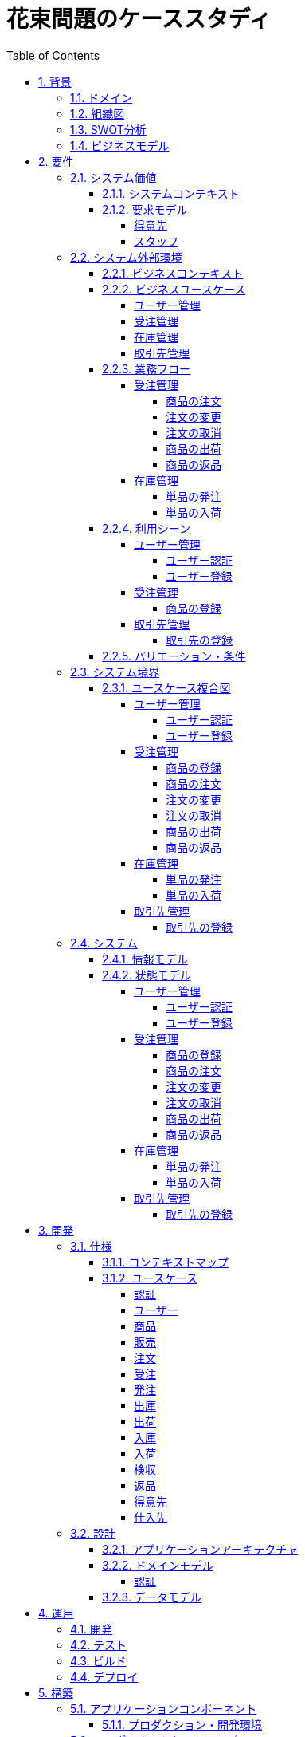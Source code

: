 :toc: left
:toclevels: 5
:sectnums:
:stem:
:source-highlighter: coderay

= 花束問題のケーススタディ

== 背景

=== ドメイン

[quote,花束問題V1.2 事業と問題の概要]
____
フラワーショップ「フレール・メモワール」は店舗売りとは切り離してWEBショップ事業を立ち上げた。WEBで注文を受け付けて、指定された日付に指定場所に花束を届けるという形態。

当初は受注も少なく手作業で管理出来ていたが、受注が増えるにつれシステム化の必要性が出てきた。「新鮮な花を大切な記念日に」を売り文句にしていることもあって、廃棄される在庫が多く、受注の増加にともなって利益が伸びていないため。
____

=== 組織図

=== SWOT分析

=== ビジネスモデル

== 要件

要件定義にはリレーションシップ駆動要件分析(RDRA)を使用する。

RDRAとは短時間で要件を把握することを目的とした軽量の手法。 RDRAでは、決められたアイコンを使い、アイコンとアイコン、アイコンと図を関連づけ、アイコンで表現されたモデル要素と関連のつながりから要件を説明する。

____
image::images/rdra.png[]
image::images/rdra2.png[]
____

https://www.amazon.co.jp/RDRA2-0-%E3%83%8F%E3%83%B3%E3%83%89%E3%83%96%E3%83%83%E3%82%AF-%E8%BB%BD%E3%81%8F%E6%9F%94%E8%BB%9F%E3%81%A7%E7%B2%BE%E5%BA%A6%E3%81%AE%E9%AB%98%E3%81%84%E8%A6%81%E4%BB%B6%E5%AE%9A%E7%BE%A9%E3%81%AE%E3%83%A2%E3%83%87%E3%83%AA%E3%83%B3%E3%82%B0%E6%89%8B%E6%B3%95-%E7%A5%9E%E5%B4%8E%E5%96%84%E5%8F%B8-ebook/dp/B07STQZFBX[RDRA2.0 ハンドブックより引用]

また、要件定義は開発と並行して都度反映され運用にも影響を与える。

image::images/life_cycle.drawio.svg[]

=== システム価値

==== システムコンテキスト

[plantuml]
----
@startuml

title システムコンテキスト図

left to right direction

actor ユーザー as ac_01
actor スタッフ as ac_02
actor 得意先 as ac_03
ac_01 <|-- ac_02
ac_01 <|-- ac_03
actor 個人 as ac_04
ac_03 <|- ac_04

note top of ac_01
  ユーザーとはシステムを利用するアクター全般を指す。
  お金を払って製品を購入する得意先。
  販売管理業務を担当するスタッフ。
end note

usecase 販売管理システム as uc_01
note top of uc_01
  得意先の受注を管理できるようにする。
  商品の受発注を管理できるようにする。
  商品の在庫を管理できるようにする。
end note

usecase 販売サイト as uc_02
note top of uc_02
  得意先がオンラインで商品を注文できるようにする。
end note

ac_02 -- (uc_01)
ac_03 -- (uc_02)

@enduml
----

==== 要求モデル

===== 得意先

[plantuml]
----
@startuml

title 要求モデル図

left to right direction

actor 得意先 as ac_01
note "オンラインで商品を閲覧したい" as k_r1
note "オンラインで商品を購入したい" as k_r2
note as k_dr1 #Turquoise
 ＩＤの登録の際にクレジットカード情報を入れるため請求や入金に関しては考慮する必要はない
end note

ac_01 -- k_r1
ac_01 -- k_r2
k_r2 -- k_dr1

@enduml
----

===== スタッフ

[plantuml]
----
@startuml

title 要求モデル図

left to right direction

actor スタッフ as ac_02
note "商品と在庫を管理したい" as k_r3
note "得意先と受注・出荷を管理したい" as k_r4
note "発注と入荷を管理したい" as k_r5
note as k_dr2 #Turquoise
 花束の組み合わせは事前に「商品」として決めうちされている。
 １個の商品あたり、どの「単品（後述）」がどれだけ必要かも決められている。
 シングルレベルしかない部品表のようなもの。
 単品の在庫も含めて、保管場所は１箇所で、これが増える予定もない。
end note
note as k_dr3 #Turquoise
 花束の材料となるそれぞれの花は「単品」として管理される。
 「単品」はそれぞれ特定の仕入先から購入され、単品毎に品質維持可能日数が決められている。
 購入後にその日数を超えると結束には利用できずに廃棄されなければならない。
 なお、受注・出荷されるものは「商品」のみであって、単品がそのまま出荷されることはない。
end note
note as k_dr4 #Turquoise
 リピータを期待するので、得意先（個人のみ）情報を管理したい。
 届け先は毎回違う可能性があるが、前回の受注情報から届け先を簡単にコピーできるような機能は欲しい。
end note
note as k_dr5 #Turquoise
 １回の受注で、１箇所の届け先に対する１種類の商品１個を、「届け日」と「お届けメッセージ」、「お届け先電話番号」とともに受け付ける。
  出荷日は届け先に関係なく届け日の前日とする。
end note
note as k_dr6 #Turquoise
 いったん受注を受けてから、届け日の変更が要望されることがある。
 その際には可能な限り変更に対応できるようにしたいが、指定日に出荷変更できないようならばその旨を得意先に直ちに伝えられるようでなければならない。
end note
note as k_dr7 #Turquoise
 単品を結束して商品（花束）にするための工程は十分に効率化されていて、材料さえあれば一瞬で結束可能とみなしてよい。
 したがって、出荷日当日に結束指示すれば出荷可能である。
end note
note as k_dr8 #Turquoise
 単品を発注する際、単品毎に発注リードタイム（入荷されるまでにかかる日数）が異なる。
 発注リードタイムさえ越えていれば、どんな将来の入荷向けの単品も発注可能だし、入荷日の変更要望も受け付けてもらえる。
end note
note as k_dr9 #Turquoise
 「単品」毎に購入単位数が決まっている。たとえば、５０本必要だとしても、購入単位が１００本ならば１００本買わなければならない。
 なお、仕入先の供給能力は十分かつ、納期も正確とみなしてよい。
end note
note as k_dr10 #Turquoise
 発注の判断は、在庫推移（日別の在庫予定数）をみながら人間が行う。
 したがって、自動発注処理を考える必要はない。
end note

ac_02 -- k_r3
ac_02 -- k_r4
ac_02 -- k_r5
k_r3 -- k_dr2
k_r3 -- k_dr3
k_r4 -- k_dr4
k_r4 -- k_dr5
k_r4 -- k_dr6
k_r4 -- k_dr7
k_r5 -- k_dr8
k_r5 -- k_dr9
k_r5 -- k_dr10

@enduml
----

=== システム外部環境

==== ビジネスコンテキスト

[plantuml]
----
@startuml

title ビジネスコンテキスト図

left to right direction

actor 得意先 as ac_01

node WEB店舗 as no_01{
  usecase ユーザー管理 as uc_03
  usecase 受注管理 as uc_01
}

node 店舗 as no_02 {
  actor スタッフ as ac_02

  usecase 在庫管理 as uc_02
  usecase 取引先管理 as uc_04
  artifact 商品 as ar_01
  artifact 単品 as ar_02
}

node 仕入先 as no_03 {
}

node 得意先 as no_04 {
}

ac_01 -- (uc_01)
ac_02 - (uc_01)
(uc_01) -- (ar_01)
(uc_01) -- (ar_02)
ac_02 -- (uc_02)
(uc_02) -- (ar_01)
(uc_02) -- (ar_02)
(uc_02) -- no_03
ac_01 -- (uc_03)
ac_02 -- (uc_03)
ac_02 -- (uc_04)
no_03 -- (uc_04)
no_04 -- (uc_04)

@enduml
----

==== ビジネスユースケース

===== ユーザー管理

[plantuml]
----
@startuml

title ビジネスユースケース図 - ユーザー管理

left to right direction

actor 得意先 as ac_01
actor スタッフ as ac_02

usecase ユーザー登録 as uc_01
usecase ユーザー認証 as uc_02

ac_01 -- (uc_01)
ac_01 -- (uc_02)

ac_02 -- (uc_01)
ac_02 -- (uc_02)

@enduml
----

===== 受注管理

[plantuml]
----
@startuml

title ビジネスユースケース図 - 受注管理

left to right direction

actor 得意先 as ac_01
actor スタッフ as ac_02

usecase 商品の登録 as uc_01
usecase 商品の注文 as uc_02
usecase 注文の変更 as uc_04
usecase 注文の取消 as uc_05
usecase 商品の出荷 as uc_06
usecase 商品の返品 as uc_07

ac_02 -- (uc_01)
ac_01 -- (uc_02)

ac_01 -- (uc_04)
ac_02 -- (uc_04)

ac_01 -- (uc_05)
ac_02 -- (uc_05)

ac_02 -- (uc_06)

ac_01 -- (uc_07)

@enduml
----

===== 在庫管理

[plantuml]
----
@startuml

title ビジネスユースケース図 - 在庫管理

left to right direction

actor スタッフ as ac_01
agent 仕入先 as ag_01

usecase 単品の発注 as uc_01
usecase 単品の入荷 as uc_02

ac_01 -- (uc_01)
(uc_01) -- ag_01

ac_01 -- (uc_02)
(uc_02) -- ag_01


@enduml
----

===== 取引先管理

[plantuml]
----
@startuml

title ビジネスユースケース図 - 取引先管理

left to right direction

actor スタッフ as ac_01
agent 仕入先 as ag_01
agent 得意先 as ag_02

usecase 得意先の登録 as uc_01

ac_01 -- (uc_01)
(uc_01) -- ag_01
(uc_01) -- ag_02

@enduml
----

==== 業務フロー

===== 受注管理

====== 商品の注文

[plantuml]
----
@startuml

title 業務フロー図 - 商品の注文:BUC

|得意先|
partition 注文 {
    :商品を一覧表示する;
    :選択した商品を表示する;
    :商品をカートに追加する;
    :商品を注文する;
}

|スタッフ|
partition 受注 {
    :受注内容を確認する;
    :商品を引き当る;
    if (在庫) then (有り)
     :出荷予定日を確認する;
    else (無し)
     partition 発注 {
         :単品を発注する;
         |仕入先|
         :納品予定を通知する;
         |スタッフ|
         :リードタイムを確認する;
         :出荷予定日を確認する;
     }
    endif
    :注文承諾を通知する;
}

end

@enduml
----

====== 注文の変更

[plantuml]
----
@startuml

title 業務フロー図 - 注文の変更:BUC

|得意先|
partition 注文 {
:注文を変更する;
}
partition 受注 {
    |スタッフ|
    :変更内容を確認する;
    if (変更) then (可能)
     |スタッフ|
     :商品を引き当てる;
     if (在庫) then (有り)
      :出荷予定を確認する;
     else (無し)
      partition 発注 {
          :単品を発注する;
          |仕入先|
          :納品予定を通知する;
          |スタッフ|
          :リードタイムを確認する;
      }
     endif
    else (不可能)
     :変更できないこと通知する;
     end
    endif
    :注文内容変更を通知する;
}
end

@enduml
----

====== 注文の取消

[plantuml]
----
@startuml

title 業務フロー図 - 注文の取消:BUC

|得意先|
partition 注文 {
:注文を取消する;
}
partition 受注 {
    |スタッフ|
    :取消注文を確認する;
    if (出荷) then (未)
     |スタッフ|
     :受注を取消す;
     if (発注) then (未)
        :取消注文を通知する;
     else (済)
        :発注を取消す;
        if (取消) then (OK)
            :取消注文を通知する;
        else (NG)
            :取消できないことを通知する;
            end
        endif
     endif
    else (済)
     |スタッフ|
     :取消できないことを通知をする;
     end
    endif
}
end

@enduml
----

====== 商品の出荷

[plantuml]
----
@startuml

title 業務フロー図 - 商品の出荷:BUC

|スタッフ|
partition 出庫 {
    :ピッキングリストを作成する;
    :単品をピッキングする;
}
partition 出荷 {
    :加工指示書を作成する;
    :単品を結束して商品にする;
    :商品を出荷する;
    :出荷案内を通知する;
}
partition 注文 {
|得意先|
:商品を受け取る;
}

end

@enduml
----

====== 商品の返品

[plantuml]
----
@startuml

title 業務フロー図 - 商品の返品:BUC

|得意先|
partition 注文 {
:商品を返品する;
}

partition 返品 {
    |スタッフ|
    :商品を受け取る;
    :返品処理をする;
    :商品を廃棄する;
}
end

@enduml
----

===== 在庫管理

====== 単品の発注

[plantuml]
----
@startuml

title 業務フロー図 - 単品の発注:BUC

|スタッフ|
partition 発注 {
:在庫推移を確認する;
if (発注) then (不要)
 end
else (必要)
 :単品を発注する;
 |仕入先|
 :納品予定を通知する;
 |スタッフ|
 :リードタイムを確認する;
endif
}

end

@enduml
----

====== 単品の入荷

[plantuml]
----
@startuml

title 業務フロー図 - 単品の入荷:BUC
|仕入先|
:単品を出荷する;
|スタッフ|
partition 検収 {
    :単品を検収する;
    if (検収) then (NG)
     partition 返品 {
         :単品を返品する;
         |仕入先|
         :代替品納品予定を通知する;
         |スタッフ|
         :リードタイムを確認する;
         :出荷予定を通知する;
     }
     end
    else (OK)
     |スタッフ|
     partition 入庫 {
     :単品を入庫する;
     }
     end
    endif
}

@enduml
----

==== 利用シーン

===== ユーザー管理

====== ユーザー認証

[plantuml]
----
@startuml

title 利用シーン図 - ユーザー認証:BUC

left to right direction

actor 得意先 as ac_01
actor スタッフ as ac_02

frame 認証 as fr_01
note right of fr_01
  登録済みのユーザーを認証してシステムの利用を認証・認可する
end note

usecase ユーザーを認証する as uc_01

:ac_01: -- fr_01
:ac_02: -- fr_01
fr_01 -- (uc_01)

@enduml
----

====== ユーザー登録

[plantuml]
----
@startuml

title 利用シーン図 - ユーザー登録:BUC

left to right direction

actor 得意先 as ac_01
actor スタッフ as ac_02

frame ユーザー as fr_01
note right of fr_01
  システムを利用できるユーザーを登録する
end note

usecase ユーザーを登録する as uc_01
usecase ユーザーを確認する as uc_02
usecase ユーザー情報を更新する as uc_03
usecase ユーザー登録を解除する as uc_04
usecase ユーザー登録を復活する as uc_05
usecase ユーザー登録を抹消する as uc_06

:ac_01: -- fr_01
:ac_02: -- fr_01
fr_01 -- (uc_01)
fr_01 -- (uc_02)
fr_01 -- (uc_03)
fr_01 -- (uc_04)
fr_01 -- (uc_05)
fr_01 -- (uc_06)

@enduml
----

===== 受注管理

====== 商品の登録

[plantuml]
----
@startuml

title 利用シーン図 - 商品の登録:BUC

left to right direction

actor スタッフ as ac_01

frame 商品 as fr_01
note right of fr_01
  商品を登録する
end note

frame 販売 as fr_02
note right of fr_02
  登録した商品を販売する
end note

usecase 商品を登録する as uc_01
usecase 商品を確認する as uc_02
usecase 商品情報を更新する as uc_03
usecase 販売を停止する as uc_04
usecase 販売を再開する as uc_05
usecase 販売を終了する as uc_06

:ac_01: -- fr_01
:ac_01: -- fr_02
fr_01 -- (uc_01)
fr_01 -- (uc_02)
fr_01 -- (uc_03)
fr_02 -- (uc_04)
fr_02 -- (uc_05)
fr_02 -- (uc_06)

@enduml
----

===== 取引先管理

====== 取引先の登録

[plantuml]
----
@startuml

title 利用シーン図 - 取引先の登録:BUC

left to right direction

actor スタッフ as ac_01

frame 得意先 as fr_01
note right of fr_01
  対象は顧客である得意先。
end note

frame 仕入先 as fr_02
note right of fr_02
  対象は単品の仕入先。
end note

usecase 得意先を登録する as uc_01
usecase 得意先を確認する as uc_02
usecase 得意先情報を更新する as uc_03
usecase 仕入先を登録する as uc_04
usecase 仕入先を確認する as uc_05
usecase 仕入先情報を更新する as uc_06
usecase 取引を停止する as uc_07
usecase 取引を再開する as uc_08
usecase 取引を終了する as uc_09

:ac_01: -- fr_01
:ac_01: -- fr_02
fr_01 -- (uc_01)
fr_01 -- (uc_02)
fr_01 -- (uc_03)
fr_01 -- (uc_07)
fr_01 -- (uc_08)
fr_01 -- (uc_09)
fr_02 -- (uc_04)
fr_02 -- (uc_05)
fr_02 -- (uc_06)
fr_02 -- (uc_07)
fr_02 -- (uc_08)
fr_02 -- (uc_09)

@enduml
----

==== バリエーション・条件

|===
|ユーザー区分

|得意先
|スタッフ

|===

|===
|取引先区分

|得意先
|仕入先

|===

=== システム境界

==== ユースケース複合図

===== ユーザー管理

====== ユーザー認証

[plantuml]
----
@startuml
actor "得意先" as ac_01
actor "スタッフ" as ac_02
frame "認証" as f01
usecase "ユーザーを認証する" as UC1
boundary "ログイン画面" as b01
entity "ユーザー" as e01
ac_01 - f01
ac_02 -- f01
f01 - UC1
b01 -- UC1
UC1 - e01
@enduml
----

====== ユーザー登録

[plantuml]
----
@startuml
actor "スタッフ" as ac_01
frame "ユーザー" as f01
usecase "ユーザーを確認する" as UC1
usecase "ユーザーを登録する" as UC2
usecase "ユーザー情報を更新する" as UC3
usecase "ユーザー登録を抹消する" as UC4
boundary "ユーザー一覧画面" as b01
boundary "ユーザー画面" as b02
entity "ユーザー" as e01
control "ユーザーバリエーション" as c01

ac_01 - f01
f01 - UC1
f01 - UC2
f01 - UC3
f01 - UC4
b01 -- UC1
b02 -- UC2
b02 -- UC3
b02 -- UC4
UC2 -- c01
UC3 -- c01
UC4 -- c01
UC1 - e01
UC2 - e01
UC3 - e01
UC4 - e01
@enduml
----

[plantuml]
----
@startuml
actor "得意先" as ac_01
frame "ユーザー" as f01
usecase "ユーザーを確認する" as UC1
usecase "ユーザーを登録する" as UC2
usecase "ユーザー情報を更新する" as UC3
boundary "ユーザー画面" as b02
entity "ユーザー" as e01
control "ユーザーバリエーション" as c01

ac_01 - f01
f01 - UC1
f01 - UC2
f01 - UC3
b02 -- UC1
b02 -- UC2
b02 -- UC3
UC2 -- c01
UC3 -- c01
UC1 - e01
UC2 - e01
UC3 - e01
@enduml
----

===== 受注管理

====== 商品の登録

[plantuml]
----
@startuml
actor "スタッフ" as ac_01
frame "商品" as f01
usecase "商品を登録する" as UC1
usecase "商品を確認する" as UC2
usecase "商品情報を更新する" as UC3
boundary "商品登録画面" as b01
entity "商品" as e01
control "商品バリエーション" as c01

ac_01 - f01
f01 - UC1
f01 - UC2
f01 - UC3
b01 -- UC1
b01 -- UC2
b01 -- UC3
UC1 - e01
UC2 - e01
UC3 - e01
UC1 -- c01
UC2 -- c01
UC3 -- c01
@enduml
----

[plantuml]
----
@startuml
actor "スタッフ" as ac_01
frame "販売" as f01
usecase "販売を停止する" as UC1
usecase "販売を再開する" as UC2
usecase "販売を終了する" as UC3
boundary "商品登録画面" as b01
entity "商品" as e01
control "販売バリエーション" as c01

ac_01 - f01
f01 - UC1
f01 - UC2
f01 - UC3
b01 --- UC1
b01 --- UC2
b01 --- UC3
UC1 - e01
UC2 - e01
UC3 - e01
UC1 -- c01
UC2 -- c01
UC3 -- c01
@enduml
----

====== 商品の注文

[plantuml]
----
@startuml
actor "得意先" as ac_01
frame "注文" as f01
usecase "商品を一覧表示する" as UC1
usecase "選択した商品を表示する" as UC2
usecase "商品をカートに追加する" as UC3
usecase "商品を注文する" as UC4
usecase "商品をカートから削除する" as UC5
boundary "商品一覧画面" as b01
boundary "商品明細画面" as b02
boundary "商品カート画面" as b03
entity "商品" as e01
entity "在庫" as e02
control "商品バリエーション" as c01
control "注文バリエーション" as c02

ac_01 - f01
f01 - UC1
f01 - UC2
f01 - UC3
f01 - UC4
f01 - UC5
b01 -- UC1
b02 -- UC2
b03 -- UC3
b03 -- UC4
b03 -- UC5
UC1 - e01
UC2 - e01
UC3 - e02
UC4 - e02
UC1 -- c01
UC2 -- c01
UC3 -- c01
UC4 -- c02
UC5 -- c01
----

[plantuml]
----
@startuml
actor "スタッフ" as ac_01
frame "受注" as f01
frame "発注" as f02
usecase "受注内容を確認する" as UC1
usecase "注文を承諾する" as UC2
usecase "単品を発注する" as UC3
usecase "リードタイムを確認する" as UC4
usecase "出荷予定日を確認する" as UC5
boundary "受注一覧画面" as b01
boundary "受注明細画面" as b02
boundary "単品発注画面" as b03
entity "注文" as e01
entity "在庫" as e02
entity "単品" as e03
control "注文バリエーション" as c01
control "単品バリエーション" as c02

ac_01 - f01
ac_01 -- f02
f01 - UC1
f01 - UC2
f02 - UC3
f02 - UC4
b01 -- UC1
b02 -- UC1
b01 -- UC2
b03 -- UC3
b03 -- UC4
b01 -- UC5
UC1 - e01
UC2 - e01
UC3 - e03
UC4 - e02
UC5 - e01
UC1 -- c01
UC2 -- c01
UC3 -- c02
----

====== 注文の変更

[plantuml]
----
@startuml
actor "得意先" as ac_01
frame "注文" as f01
usecase "注文を変更する" as UC1
boundary "注文履歴画面" as b01
entity "注文" as e01
control "商品バリエーション" as c01

ac_01 - f01
f01 - UC1
b01 -- UC1
UC1 - e01
UC1 -- c01
----

[plantuml]
----
@startuml
actor "スタッフ" as ac_01
frame "受注" as f01
frame "発注" as f02
usecase "注文内容を確認する" as UC1
usecase "商品を引き当てる" as UC2
usecase "単品を発注する" as UC3
usecase "リードタイムを確認する" as UC4
boundary "注文一覧画面" as b01
boundary "注文明細画面" as b02
boundary "単品発注画面" as b03
entity "注文" as e01
entity "在庫" as e02
entity "単品" as e03
control "単品バリエーション" as c01
control "商品バリエーション" as c02

ac_01 - f01
ac_01 -- f02
f01 - UC1
f01 - UC2
f02 - UC3
f02 - UC4
b01 -- UC1
b02 -- UC2
b03 -- UC3
b03 -- UC4
UC1 - e01
UC2 - e02
UC3 - e03
UC4 - e02
UC2 -- c02
UC3 -- c01
----

====== 注文の取消

[plantuml]
----
@startuml
actor "得意先" as ac_01
frame "注文" as f01
usecase "注文を取消する" as UC1
boundary "注文履歴画面" as b01
entity "受注" as e01

ac_01 - f01
f01 - UC1
b01 -- UC1
UC1 - e01
----

[plantuml]
----
@startuml
actor "スタッフ" as ac_01
frame "受注" as f01
frame "発注" as f02
usecase "取消注文を確認する" as UC1
usecase "受注を取消す" as UC2
usecase "発注を取消す" as UC3
boundary "注文一覧画面" as b01
boundary "注文明細画面" as b02
boundary "単品発注画面" as b03
entity "受注" as e01
entity "発注" as e02

ac_01 - f01
f01 - UC1
b01 -- UC1
b02 -- UC1
b02 -- UC2
UC1 - e01
UC2 - e01
ac_01 -- f02
f02 - UC3
b03 -- UC3
UC3 - e02
----

====== 商品の出荷

[plantuml]
----
@startuml
actor "スタッフ" as ac_01
frame "出庫" as f01
usecase "ピッキングリストを作成する" as UC1
boundary "出荷一覧画面" as b01
boundary "出荷明細画面" as b02
entity "在庫" as e01
entity "注文" as e02
entity "商品" as e03
control "商品バリエーション" as c01

ac_01 - f01
f01 - UC1
b01 -- UC1
b02 -- UC1
UC1 - e01
UC1 - e02
UC1 - e03
UC1 -- c01
----

[plantuml]
----
@startuml
actor "スタッフ" as ac_01
frame "出荷" as f01
usecase "加工指示書を作成する" as UC1
usecase "出荷案内を通知する" as UC2
boundary "出荷一覧画面" as b01
boundary "出荷明細画面" as b02
entity "在庫" as e01
entity "商品" as e02
entity "注文" as e03
entity "売上" as e04
control "商品バリエーション" as c01

ac_01 - f01
f01 - UC1
f01 - UC2
b01 -- UC1
b02 -- UC1
b01 -- UC2
UC1 - e01
UC1 - e02
UC1 - e03
UC2 - e04
UC1 -- c01
----

====== 商品の返品

[plantuml]
----
@startuml
actor "スタッフ" as ac_01
frame "返品" as f01
usecase "返品処理をする" as UC1
boundary "注文一覧画面" as b01
boundary "注文明細画面" as b02
entity "注文" as e01

ac_01 - f01
f01 - UC1
b01 -- UC1
b02 -- UC1
UC1 - e01
----

===== 在庫管理

====== 単品の発注

[plantuml]
----
@startuml
actor "スタッフ" as ac_01
frame "発注" as f01
usecase "在庫推移を確認する" as UC1
usecase "単品を発注する" as UC2
usecase "リードタイムを確認する" as UC3
boundary "在庫推移画面" as b01
boundary "単品発注画面" as b02
entity "在庫" as e01
entity "単品" as e02
control "単品バリエーション" as c01

ac_01 - f01
f01 - UC1
f01 - UC2
f01 - UC3
b01 -- UC1
b02 -- UC2
b02 -- UC3
UC1 - e01
UC2 - e02
UC3 - e01
UC2 -- c01
----

====== 単品の入荷

[plantuml]
----
@startuml
actor "スタッフ" as ac_01
frame "検収" as f01
frame "入庫" as f02
frame "返品" as f03
usecase "単品を検収する" as UC1
usecase "単品を入庫する" as UC2
usecase "単品を返品する" as UC3
usecase "リードタイムを確認する" as UC4
boundary "単品発注画面" as b01
boundary "在庫推移画面" as b02
entity "在庫" as e01
entity "単品" as e02
entity "仕入" as e03

ac_01 - f01
ac_01 -- f02
ac_01 ---- f03
f01 - UC1
f02 - UC2
f03 - UC3
f03 - UC4
b01 -- UC1
b01 -- UC2
b01 -- UC3
b02 -- UC4
UC1 - e01
UC2 - e02
UC2 - e03
UC4 - e01
----

===== 取引先管理

====== 取引先の登録

[plantuml]
----
@startuml
actor "スタッフ" as ac_01
frame "得意先" as f01
usecase "得意先を登録する" as UC1
usecase "得意先を確認する" as UC2
usecase "得意先情報を更新する" as UC3
boundary "得意先登録画面" as b01
entity "得意先" as e01
control "得意先バリエーション" as c01

ac_01 - f01
f01 - UC1
f01 - UC2
f01 - UC3
b01 -- UC1
b01 -- UC2
b01 -- UC3
UC1 - e01
UC2 - e01
UC3 - e01
UC1 -- c01
UC2 -- c01
UC3 -- c01
@enduml
----

[plantuml]
----
@startuml
actor "スタッフ" as ac_01
frame "仕入先" as f01
usecase "仕入先を登録する" as UC1
usecase "仕入先を確認する" as UC2
usecase "仕入先情報を更新する" as UC3
boundary "仕入先登録画面" as b01
entity "仕入先" as e01
control "仕入先バリエーション" as c01

ac_01 - f01
f01 - UC1
f01 - UC2
f01 - UC3
b01 -- UC1
b01 -- UC2
b01 -- UC3
UC1 - e01
UC2 - e01
UC3 - e01
UC1 -- c01
UC2 -- c01
UC3 -- c01
@enduml
----

=== システム

==== 情報モデル

[plantuml]
----
@startuml

title 情報モデル図

left to right direction

package 注文 {
entity 得意先
entity 商品
entity 受注
entity 出荷
entity 売上
}

package 在庫 {
entity 単品
entity 仕入先
entity 商品
entity 単品
entity 発注
entity 入荷
entity 在庫
entity 仕入
}

得意先 -- 受注
得意先 -- 出荷
出荷 -- 売上
受注 -- 商品
商品 -- 単品
単品 -- 在庫
仕入先 -- 発注
発注 -- 単品
仕入先 -- 入荷
入荷 -- 仕入

@enduml
----

==== 状態モデル

===== ユーザー管理

====== ユーザー認証

[plantuml]
----
@startuml

title 状態モデル図 - ユーザー認証

state 認証 {
state 未認証
state 認証済
}

[*] --> 未認証
未認証 -> 認証済 : 認証成功
未認証 -> 未認証 : 認証失敗
認証済 -> 未認証 : ログアウト
認証済 --> [*] : タイムアウト

@enduml
----

====== ユーザー登録

[plantuml]
----
@startuml

title 状態モデル図 - ユーザー登録

state ユーザー {
state 未登録
state 登録済
state 登録解除
state 抹消済
}

[*] --> 未登録
未登録 -> 登録済 : (ユーザーを登録する)
登録済 -> 登録済 : (ユーザー情報を更新する)
登録済 --> 登録解除 : (ユーザー登録を解除する)
登録解除 --> 登録済 : (ユーザー登録を復活する)
登録解除 -> 抹消済 : (ユーザー登録を抹消する)
抹消済 --> [*]

@enduml
----

===== 受注管理

====== 商品の登録

[plantuml]
----
@startuml

title 状態モデル図 - 商品の登録

state 商品 {
state 未登録
state 登録済
}

state 販売 {
state 販売中
state 販売停止
state 販売終了
}

[*] --> 未登録
未登録 -> 登録済 : (商品を登録する)
登録済 -> 登録済 : (商品情報を更新する)
登録済 --> 販売中 : (販売を開始する)
販売中 --> 販売停止 : (販売を停止する)
販売停止 --> 販売中 : (販売を再開する)
販売停止 --> 販売終了 : (販売を終了する)
販売終了 --> [*]

@enduml
----


====== 商品の注文

[plantuml]
----
@startuml

title 状態モデル図 - 商品の注文

state 注文 {
state 未注文
state カート
state 注文済
}
state 受注 {
state 引き当て待
state 引き当て済
}

[*] --> 未注文 : (商品を一覧表示する)
未注文 --> カート : (商品をカートに追加する)
カート --> 未注文 : (カートの商品を削除する)
カート --> カート : (カートの商品を変更する)
未注文 -> 注文済: (商品を注文する)

注文済 --> 引き当て待 : (注文内容を確認する)
引き当て待 --> 引き当て済 : (在庫を引き当てる)\n[在庫有り]
引き当て待 --> 引き当て待 : (在庫を引き当てる)\n[在庫無し]
引き当て済 --> [*] : (注文承諾を通知する)
----

====== 注文の変更

[plantuml]
----
@startuml

title 状態モデル図 - 注文の変更

state 注文 {
state 未変更
state 変更済
}

state 受注 {
state 未通知
state 通知済
}

[*] --> 未変更 : (注文を確認する)
未変更 --> 変更済 : (注文を変更する)
変更済 --> 未通知 : (変更内容を確認する)
未通知 -> 通知済 : (変更内容変更を通知する)
通知済 -> 変更済 : (変更内容変更を通知する)\n[未出荷]
通知済 -> 未変更 : (変更内容変更を通知する)\n[出荷済]
通知済 --> [*]

@enduml
----

====== 注文の取消

[plantuml]
----
@startuml

title 状態モデル図 - 注文の取消

state 注文 {
state 未取消
state 取消済
}

state 受注 {
state 未通知
state 通知済
}

[*] --> 未取消 : (注文を確認する)
未取消 --> 取消済 : (注文を取消する)
取消済 --> 未通知 : (取消内容を確認する)
未通知 -> 通知済 : (取消内容を通知する)
通知済 -> 取消済 : (取消内容を通知する)\n[未出荷]
通知済 -> 未取消 : (取消内容を通知する)\n[出荷済]
通知済 --> [*]

@enduml
----

====== 商品の出荷

[plantuml]
----
@startuml

title 状態モデル図 - 商品の出荷

state 出庫 {
state ピッキング待ち
state ピッキング済み
}

state 出荷 {
state 商品未出荷
state 商品出荷済み
}

[*] --> 出庫
ピッキング待ち -> ピッキング済み: (単品をピッキングする)
ピッキング済み --> 商品未出荷: (単品を結束して商品にする)
商品未出荷 -> 商品出荷済み: (商品を出荷する)
出荷 --> [*]: (出荷案内を通知する)

@enduml
----

====== 商品の返品

[plantuml]
----
@startuml

title 状態モデル図 - 商品の返品

state 注文 {
state 決済済
state 返金待
}

state 返品 {
state 返品処理待
state 返品処理中
state 返品処理済
}

[*] --> 注文
決済済 -> 返金待 : (商品を返品する)
返金待 --> 返品処理待: (返品を受け取る)
返品処理待 -> 返品処理中: (返品処理をする)
返品処理中 -> 返品処理済: (商品を廃棄する)
返品 --> [*]

@enduml
----

===== 在庫管理

====== 単品の発注

[plantuml]
----
@startuml

title 状態モデル図 - 単品の発注

state 発注 {
state 未発注
state 入荷待
state 入荷済
}

[*] --> 発注
未発注 -> 入荷待: (単品を発注する)
入荷待 -> 入荷済: (単品を入荷する)
発注 --> [*]
@enduml
----

====== 単品の入荷

[plantuml]
----
@startuml

title 状態モデル図 - 商品の入荷

state 検収 {
state 検収待
state 検収中
state 検収済
}

state 返品 {
state 返品処理待
state 返品処理中
state 返品処理済
}

state 入庫 {
state 入庫待ち
state 入庫済み
}

[*] --> 検収待: (単品を出荷する)
検収待 -> 検収中: (単品を検収する)
検収中 -> 検収済: (単品を検収する)
検収済 --> 入庫待ち: (単品を入庫する)
入庫待ち -> 入庫済み: (単品を入庫する)
入庫済み --> [*]: (単品を入庫する)

検収中 -> 返品処理待: (単品を検収する)
返品処理待-> 返品処理中: (返品処理をする)
返品処理中 -> 返品処理済: (商品を返品する)
返品処理済 -> 検収待

@enduml
----

===== 取引先管理

====== 取引先の登録

[plantuml]
----
@startuml

title 状態モデル図 - 取引先の登録

state 得意先 {
state 未登録
state 登録済
state 取引中
state 取引停止
state 取引終了
}

[*] --> 未登録
未登録 -> 登録済 : (得意先を登録する)
登録済 -> 登録済 : (得意先情報を更新する)
登録済 --> 取引中 : (得意先を登録する)
取引中 --> 取引停止 : (取引を停止する)
取引停止 --> 取引中 : (取引を再開する)
取引停止 --> 取引終了 : (取引を終了する)
取引終了 --> [*]

@enduml
----

[plantuml]
----
@startuml

title 状態モデル図 - 取引先の登録

state 仕入先 {
state 未登録
state 登録済
state 取引中
state 取引停止
state 取引終了
}

[*] --> 未登録
未登録 -> 登録済 : (仕入先を登録する)
登録済 -> 登録済 : (仕入先情報を更新する)
登録済 --> 取引中 : (仕入先を登録する)
取引中 --> 取引停止 : (取引を停止する)
取引停止 --> 取引中 : (取引を再開する)
取引停止 --> 取引終了 : (取引を終了する)
取引終了 --> [*]

@enduml
----
== 開発

https://masuda220.hatenablog.com/entry/2020/05/27/103750[CCSR手法に準拠]

=== 仕様

==== コンテキストマップ

[plantuml]
----
skinparam componentStyle uml2

component [AuthContext] <<認証>>
component [UserContext] <<ユーザー>>
component [ProductContext] <<商品>>
component [SalesContext] <<販売>>
component [OrderContext] <<注文>>
component [ReceivedOrderContext] <<受注>>
component [PlacementOrderContext] <<発注>>
component [ShippingContext] <<出庫>>
component [DeliveryContext] <<出荷>>
component [WarehousingContext] <<入庫>>
component [ArrivedContext] <<入荷>>
component [AcceptanceContext] <<検収>>
component [ReturnedProductContext] <<返品>>
component [CustomerContext] <<得意先>>
component [SupplierContext] <<仕入先>>

[AuthContext]<-->[UserContext]
[UserContext] <-- [OrderContext]
[SalesContext] --> [ProductContext]
[ProductContext] <-- [OrderContext]
[ProductContext] <-- [ReceivedOrderContext]
[ProductContext] <-- [PlacementOrderContext]
[OrderContext] <- [ReceivedOrderContext]
[OrderContext] --> [ReturnedProductContext]
[ReceivedOrderContext] -> [PlacementOrderContext]
[ReceivedOrderContext] --> [DeliveryContext]
[DeliveryContext] --> [ShippingContext]
[PlacementOrderContext] --> [ArrivedContext]
[PlacementOrderContext] --> [ReturnedProductContext]
[ArrivedContext] <- [AcceptanceContext]
[ArrivedContext] --> [WarehousingContext]
[UserContext] <-- [CustomerContext]
[CustomerContext] <-- [ReceivedOrderContext]
[SupplierContext] <-- [PlacementOrderContext]

----

==== ユースケース

image:images/jig/service-method-call-hierarchy.svg[]

===== 認証

[plantuml]
----
@startuml
left to right direction
actor "得意先" as customer
actor "スタッフ" as staff
rectangle 認証 {
  usecase "ユーザーを認証する" as UC1
}
customer --> UC1
staff --> UC1
@enduml
----

===== ユーザー

[plantuml]
----
@startuml
left to right direction
actor "得意先" as customer
actor "スタッフ" as staff
rectangle ユーザー {
usecase "ユーザーを登録する" as UC1
usecase "ユーザーを確認する" as UC2
usecase "ユーザー情報を更新する" as UC3
usecase "ユーザー情報を解除する" as UC4
usecase "ユーザー情報を復活する" as UC5
usecase "ユーザー登録を抹消する" as UC6
}
customer --> UC1
customer --> UC2
customer --> UC3
staff --> UC1
staff --> UC2
staff --> UC3
staff --> UC4
staff --> UC5
staff --> UC6
@enduml
----

===== 商品

[plantuml]
----
@startuml
left to right direction
actor "スタッフ" as ac_01
rectangle 商品 {
usecase "商品を登録する" as UC1
usecase "商品を確認する" as UC2
usecase "商品情報を更新する" as UC3
}
ac_01 --> UC1
ac_01 --> UC2
ac_01 --> UC3
@enduml
----

===== 販売

[plantuml]
----
@startuml
left to right direction
actor "スタッフ" as ac_01
rectangle 販売 {
usecase "販売を停止する" as UC1
usecase "販売を再開する" as UC2
usecase "販売を終了する" as UC3
}
ac_01 --> UC1
ac_01 --> UC2
ac_01 --> UC3
@enduml
----

===== 注文

[plantuml]
----
@startuml
left to right direction
actor "得意先" as ac_01
rectangle 注文 {
usecase "商品を一覧表示する" as UC1
usecase "選択した商品を表示する" as UC2
usecase "商品をカートに追加する" as UC3
usecase "商品をカートから削除する" as UC4
usecase "注文を変更する" as UC5
usecase "注文を取消する" as UC6
}
ac_01 --> UC1
ac_01 --> UC2
ac_01 --> UC3
ac_01 --> UC4
ac_01 --> UC5
ac_01 --> UC6
@enduml
----

===== 受注

[plantuml]
----
@startuml
left to right direction
actor "スタッフ" as ac_01
rectangle 受注 {
usecase "受注内容を確認する" as UC1
usecase "商品を引き当てる" as UC2
usecase "受注を承諾する" as UC3
usecase "出荷予定日を確認する" as UC4
usecase "取消注文を確認する" as UC5
usecase "受注を取消す" as UC6
}
ac_01 --> UC1
ac_01 --> UC2
ac_01 --> UC3
ac_01 --> UC4
ac_01 --> UC5
ac_01 --> UC6
@enduml
----

===== 発注

[plantuml]
----
@startuml
left to right direction
actor "スタッフ" as ac_01
rectangle 発注 {
usecase "単品を発注する" as UC1
usecase "リードタイムを確認する" as UC2
usecase "発注を取消す" as UC3
usecase "在庫推移を確認する" as UC4
}
ac_01 --> UC1
ac_01 --> UC2
ac_01 --> UC3
ac_01 --> UC4
@enduml
----

===== 出庫

[plantuml]
----
@startuml
left to right direction
actor "スタッフ" as ac_01
rectangle 出庫 {
usecase "ピッキングリストを作成する" as UC1
}
ac_01 --> UC1
@enduml
----

===== 出荷

[plantuml]
----
@startuml
left to right direction
actor "スタッフ" as ac_01
rectangle 出荷 {
usecase "加工指示書を作成する" as UC1
usecase "出荷案内を通知する" as UC2
}
ac_01 --> UC1
ac_01 --> UC2
@enduml
----

===== 入庫

[plantuml]
----
@startuml
left to right direction
actor "スタッフ" as ac_01
rectangle 入庫 {
usecase "単品を検収する" as UC1
usecase "単品を入庫する" as UC2
}
ac_01 --> UC1
ac_01 --> UC2
@enduml
----

===== 入荷

===== 検収

===== 返品

[plantuml]
----
@startuml
left to right direction
actor "スタッフ" as ac_01
rectangle 返品 {
usecase "単品を返品する" as UC1
usecase "返品処理をする" as UC2
}
ac_01 --> UC1
ac_01 --> UC2
@enduml
----

===== 得意先

[plantuml]
----
@startuml
left to right direction
actor "スタッフ" as ac_01
rectangle 得意先 {
usecase "得意先を登録する" as UC1
usecase "得意先を確認する" as UC2
usecase "得意先情報を更新する" as UC3
}
ac_01 --> UC1
ac_01 --> UC2
ac_01 --> UC3
@enduml
----

===== 仕入先

[plantuml]
----
@startuml
left to right direction
actor "スタッフ" as ac_01
rectangle 仕入先 {
usecase "仕入先を登録する" as UC1
usecase "仕入先を確認する" as UC2
usecase "仕入先情報を更新する" as UC3
}
ac_01 --> UC1
ac_01 --> UC2
ac_01 --> UC3
@enduml
----

=== 設計

==== アプリケーションアーキテクチャ

image::images/jig/architecture.svg[]

==== ドメインモデル

image::images/jig/business-rule-relation.svg[]

===== 認証

[plantuml]
----
skinparam componentStyle uml2

package bouquet.domain.model.auth {
	package "'User' Aggregate" <<Rectangle>> {
		class User <<(E,DarkSeaGreen) Entity>> {
		}
		class UserId <<(V,DarkSeaGreen) Value Object>> {
		}
		class Name <<(V,DarkSeaGreen) Value Object>> {
		}
		class Password <<(V,DarkSeaGreen) Value Object>> {
		}
		enum RoleName {
            ADMIN,
            USER
		}

        UserId --* User
        Password --* User
        Name -* User
        User *- RoleName
	}
}
----
==== データモデル

image::images/schemaspy/tables/usr.1degree.png[]

== 運用

=== 開発

=== テスト

=== ビルド

=== デプロイ

== 構築

[cols="1,1,1"]
|===
|ソフトウェア |バージョン |備考
|Java
|17
|
|Node.js
|16.3.0
|
|===

=== アプリケーションコンポーネント

==== プロダクション・開発環境

[plantuml]
----
package "UI" {
  [React]
}

package "API" {
  [SpringBoot]
}

database "DB" {
  frame "H2" {
    [test]
  }

  frame "PostgreSQL" {
    [development]
    [production]
  }
}

[React] -> [SpringBoot]
[SpringBoot] -- [test]
[SpringBoot] -- [development]
[SpringBoot] -- [production]
----

=== コンポーネントセットアップ

==== 開発関連

===== 開発ツール

[source,bash]
----
npm init -y
npm install --save-dev @babel/core @babel/cli @babel/preset-env @babel/register
npm install --save-dev npm-run-all watch foreman cpx rimraf marked@1.2.2
npm install --save-dev webpack webpack-cli html-webpack-plugin webpack-dev-server
touch Procfile.dev
----

==== ドキュメント関連

===== Asciidoctor

[source,bash]
----
npm install --save-dev asciidoctor asciidoctor-kroki
----

==== フロントエンド関連

===== Cypress

[source,bash]
----
npm install cypress
npmx cypress open
npm install --save-dev cypress-cucumber-preprocessor
npm install --save-dev cucumber-html-reporter
----

===== React

[source,bash]
----
npm install --save-dev jest
npm install react react-dom
npm install --save-dev babel-loader @babel/preset-react
npm install --save-dev @testing-library/react @testing-library/jest-dom
npm install --save-dev sass-loader sass style-loader css-loader
npm install --save-dev identity-obj-proxy
npm install react-router-dom
npm install --save-dev typescript ts-loader
npm install --save @types/react @types/react-dom @types/react-router-dom
npm install --save-dev @types/jest@27.4.1 ts-jest@27.1.4
npx tsc --init
npm install -save @reduxjs/toolkit react-redux
npm install -save axios @types/axios
npm install --save-dev react-hook-form
npm install cross-env
----

== 配置

=== システムアーキテクチャ

[plantuml]
----
@startuml
actor 開発者
actor 利用者

cloud "Vercel" as vercel {
    package "Production Environment" as ui_prd_env {
      [UI] as ui_prd
    }
}

cloud "Heroku" as heroku {
    package "Production Environment" as api_prd_env {
      [API] as api_prd
      [DB] as db_prd
    }
}

cloud "GitHub" as github {
  [Git] as repository
}

開発者 --> repository
repository --> heroku
repository --> vercel
api_prd -> db_prd
api_prd <-- ui_prd
ui_prd <-- 利用者
@enduml
----

=== CIセットアップ

[source,bash]
----
git update-index --chmod=+x gradlew
----

=== Herokuセットアップ

[source,bash]
----
heroku create ape2022-take15
----

== 参照

- https://www.benkyoenkai.org/contents/Bouquet1-2[花束問題V1.2]
